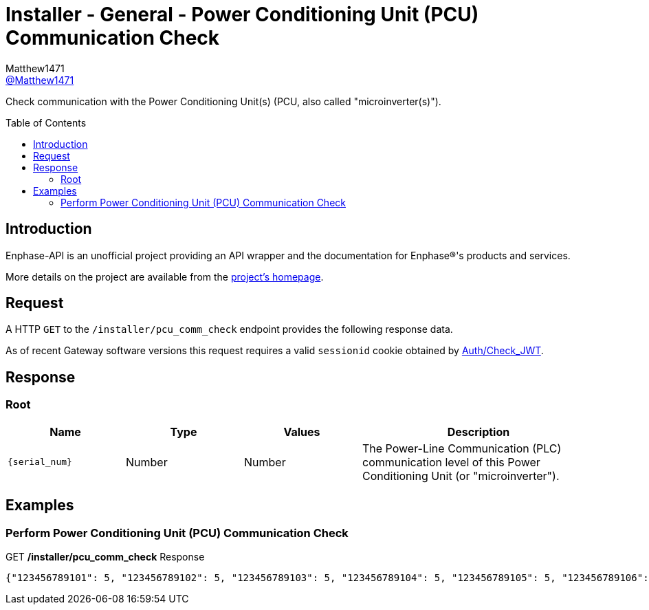 = Installer - General - Power Conditioning Unit (PCU) Communication Check
:toc: preamble
Matthew1471 <https://github.com/matthew1471[@Matthew1471]>;

// Document Settings:

// Set the ID Prefix and ID Separators to be consistent with GitHub so links work irrespective of rendering platform. (https://docs.asciidoctor.org/asciidoc/latest/sections/id-prefix-and-separator/)
:idprefix:
:idseparator: -

// Any code blocks will be in JSON by default.
:source-language: json

ifndef::env-github[:icons: font]

// Set the admonitions to have icons (Github Emojis) if rendered on GitHub (https://blog.mrhaki.com/2016/06/awesome-asciidoctor-using-admonition.html).
ifdef::env-github[]
:status:
:caution-caption: :fire:
:important-caption: :exclamation:
:note-caption: :paperclip:
:tip-caption: :bulb:
:warning-caption: :warning:
endif::[]

// Document Variables:
:release-version: 1.0
:url-org: https://github.com/Matthew1471
:url-repo: {url-org}/Enphase-API
:url-contributors: {url-repo}/graphs/contributors

Check communication with the Power Conditioning Unit(s) (PCU, also called "microinverter(s)").

== Introduction

Enphase-API is an unofficial project providing an API wrapper and the documentation for Enphase(R)'s products and services.

More details on the project are available from the link:../../../README.adoc[project's homepage].

== Request

A HTTP `GET` to the `/installer/pcu_comm_check` endpoint provides the following response data.

As of recent Gateway software versions this request requires a valid `sessionid` cookie obtained by link:../Auth/Check_JWT.adoc[Auth/Check_JWT].

== Response

=== Root

[cols="1,1,1,2", options="header"]
|===
|Name
|Type
|Values
|Description

|`{serial_num}`
|Number
|Number
|The Power-Line Communication (PLC) communication level of this Power Conditioning Unit (or "microinverter").

|===

== Examples

=== Perform Power Conditioning Unit (PCU) Communication Check

.GET */installer/pcu_comm_check* Response
[listing]
----
{"123456789101": 5, "123456789102": 5, "123456789103": 5, "123456789104": 5, "123456789105": 5, "123456789106": 5, "123456789107": 5, "123456789108": 5, "123456789109": 5, "123456789110": 5, "123456789111": 5, "123456789112": 5, "123456789113": 5, "123456789114": 5}
----